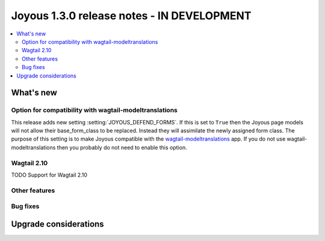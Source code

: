 ==========================
Joyous 1.3.0 release notes - IN DEVELOPMENT
==========================

.. contents::
    :local:
    :depth: 3


What's new
==========

Option for compatibility with wagtail-modeltranslations
~~~~~~~~~~~~~~~~~~~~~~~~~~~~~~~~~~~~~~~~~~~~~~~~~~~~~~~

This release adds new setting :setting:`JOYOUS_DEFEND_FORMS`.
If this is set to ``True`` then the Joyous page models will not allow
their base_form_class to be replaced.  Instead they will assimilate
the newly assigned form class.
The purpose of this setting is to make Joyous compatible with the
`wagtail-modeltranslations <https://github.com/infoportugal/wagtail-modeltranslation>`_ app.  
If you do not use wagtail-modeltranslations then you probably do not need
to enable this option.

Wagtail 2.10
~~~~~~~~~~~~~
TODO
Support for Wagtail 2.10

Other features
~~~~~~~~~~~~~~

Bug fixes
~~~~~~~~~


Upgrade considerations
======================

